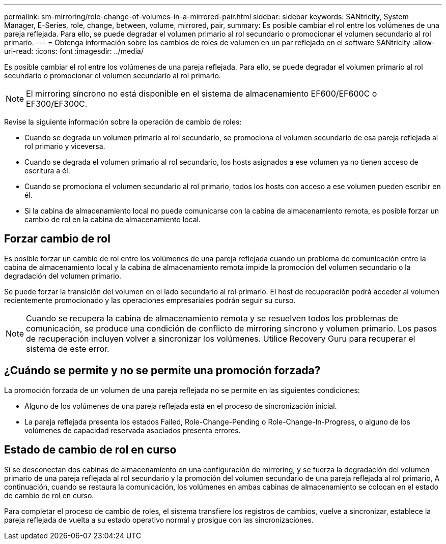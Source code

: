 ---
permalink: sm-mirroring/role-change-of-volumes-in-a-mirrored-pair.html 
sidebar: sidebar 
keywords: SANtricity, System Manager, E-Series, role, change, between, volume, mirrored, pair, 
summary: Es posible cambiar el rol entre los volúmenes de una pareja reflejada. Para ello, se puede degradar el volumen primario al rol secundario o promocionar el volumen secundario al rol primario. 
---
= Obtenga información sobre los cambios de roles de volumen en un par reflejado en el software SANtricity
:allow-uri-read: 
:icons: font
:imagesdir: ../media/


[role="lead"]
Es posible cambiar el rol entre los volúmenes de una pareja reflejada. Para ello, se puede degradar el volumen primario al rol secundario o promocionar el volumen secundario al rol primario.

[NOTE]
====
El mirroring síncrono no está disponible en el sistema de almacenamiento EF600/EF600C o EF300/EF300C.

====
Revise la siguiente información sobre la operación de cambio de roles:

* Cuando se degrada un volumen primario al rol secundario, se promociona el volumen secundario de esa pareja reflejada al rol primario y viceversa.
* Cuando se degrada el volumen primario al rol secundario, los hosts asignados a ese volumen ya no tienen acceso de escritura a él.
* Cuando se promociona el volumen secundario al rol primario, todos los hosts con acceso a ese volumen pueden escribir en él.
* Si la cabina de almacenamiento local no puede comunicarse con la cabina de almacenamiento remota, es posible forzar un cambio de rol en la cabina de almacenamiento local.




== Forzar cambio de rol

Es posible forzar un cambio de rol entre los volúmenes de una pareja reflejada cuando un problema de comunicación entre la cabina de almacenamiento local y la cabina de almacenamiento remota impide la promoción del volumen secundario o la degradación del volumen primario.

Se puede forzar la transición del volumen en el lado secundario al rol primario. El host de recuperación podrá acceder al volumen recientemente promocionado y las operaciones empresariales podrán seguir su curso.

[NOTE]
====
Cuando se recupera la cabina de almacenamiento remota y se resuelven todos los problemas de comunicación, se produce una condición de conflicto de mirroring síncrono y volumen primario. Los pasos de recuperación incluyen volver a sincronizar los volúmenes. Utilice Recovery Guru para recuperar el sistema de este error.

====


== ¿Cuándo se permite y no se permite una promoción forzada?

La promoción forzada de un volumen de una pareja reflejada no se permite en las siguientes condiciones:

* Alguno de los volúmenes de una pareja reflejada está en el proceso de sincronización inicial.
* La pareja reflejada presenta los estados Failed, Role-Change-Pending o Role-Change-In-Progress, o alguno de los volúmenes de capacidad reservada asociados presenta errores.




== Estado de cambio de rol en curso

Si se desconectan dos cabinas de almacenamiento en una configuración de mirroring, y se fuerza la degradación del volumen primario de una pareja reflejada al rol secundario y la promoción del volumen secundario de una pareja reflejada al rol primario, A continuación, cuando se restaura la comunicación, los volúmenes en ambas cabinas de almacenamiento se colocan en el estado de cambio de rol en curso.

Para completar el proceso de cambio de roles, el sistema transfiere los registros de cambios, vuelve a sincronizar, establece la pareja reflejada de vuelta a su estado operativo normal y prosigue con las sincronizaciones.

